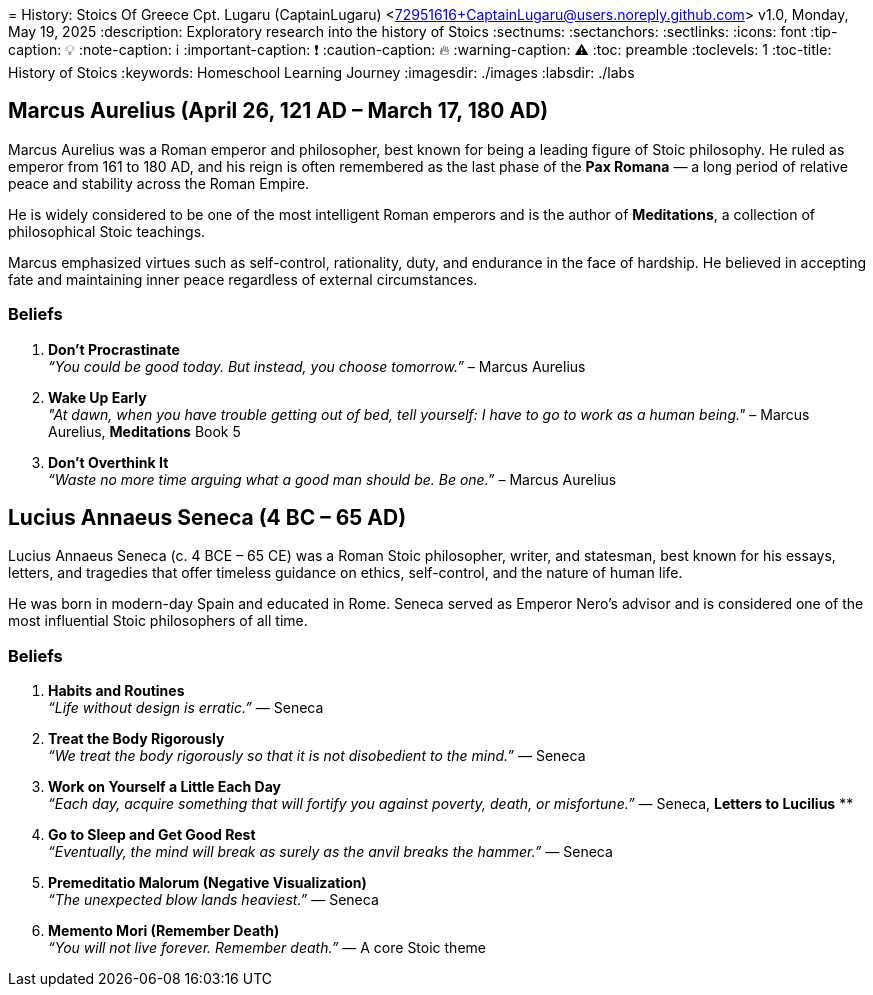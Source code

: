 [.line-through]#= History: Stoics Of Greece#
Cpt. Lugaru (CaptainLugaru) <72951616+CaptainLugaru@users.noreply.github.com>
v1.0, Monday, May 19, 2025
:description: Exploratory research into the history of Stoics
:sectnums:
:sectanchors:
:sectlinks:
:icons: font
:tip-caption: 💡️
:note-caption: ℹ️
:important-caption: ❗
:caution-caption: 🔥
:warning-caption: ⚠️
:toc: preamble
:toclevels: 1
:toc-title: History of Stoics
:keywords: Homeschool Learning Journey
:imagesdir: ./images
:labsdir: ./labs
ifdef::env-name[:relfilesuffix: .adoc]

== Marcus Aurelius (April 26, 121 AD – March 17, 180 AD)

Marcus Aurelius was a Roman emperor and philosopher, best known for being a leading figure of Stoic philosophy. He ruled as emperor from 161 to 180 AD, and his reign is often remembered as the last phase of the *Pax Romana* — a long period of relative peace and stability across the Roman Empire.

He is widely considered to be one of the most intelligent Roman emperors and is the author of *Meditations*, a collection of philosophical Stoic teachings.

Marcus emphasized virtues such as self-control, rationality, duty, and endurance in the face of hardship. He believed in accepting fate and maintaining inner peace regardless of external circumstances.

=== Beliefs

1. **Don't Procrastinate** +
_“You could be good today. But instead, you choose tomorrow.”_ – Marcus Aurelius

2. **Wake Up Early** +
_"At dawn, when you have trouble getting out of bed, tell yourself: I have to go to work as a human being."_ – Marcus Aurelius, *Meditations* Book 5

3. **Don't Overthink It** +
_“Waste no more time arguing what a good man should be. Be one.”_ – Marcus Aurelius

== Lucius Annaeus Seneca (4 BC – 65 AD)

Lucius Annaeus Seneca (c. 4 BCE – 65 CE) was a Roman Stoic philosopher, writer, and statesman, best known for his essays, letters, and tragedies that offer timeless guidance on ethics, self-control, and the nature of human life.

He was born in modern-day Spain and educated in Rome. Seneca served as Emperor Nero's advisor and is considered one of the most influential Stoic philosophers of all time.

=== Beliefs

1. **Habits and Routines** +
_“Life without design is erratic.”_ — Seneca

2. **Treat the Body Rigorously** +
_“We treat the body rigorously so that it is not disobedient to the mind.”_ — Seneca

3. **Work on Yourself a Little Each Day** +
_“Each day, acquire something that will fortify you against poverty, death, or misfortune.”_ — Seneca, *Letters to Lucilius*
**
4. **Go to Sleep and Get Good Rest** +
_“Eventually, the mind will break as surely as the anvil breaks the hammer.”_ — Seneca

5. **Premeditatio Malorum (Negative Visualization)** +
_“The unexpected blow lands heaviest.”_ — Seneca

6. **Memento Mori (Remember Death)** +
_“You will not live forever. Remember death.”_ — A core Stoic theme
